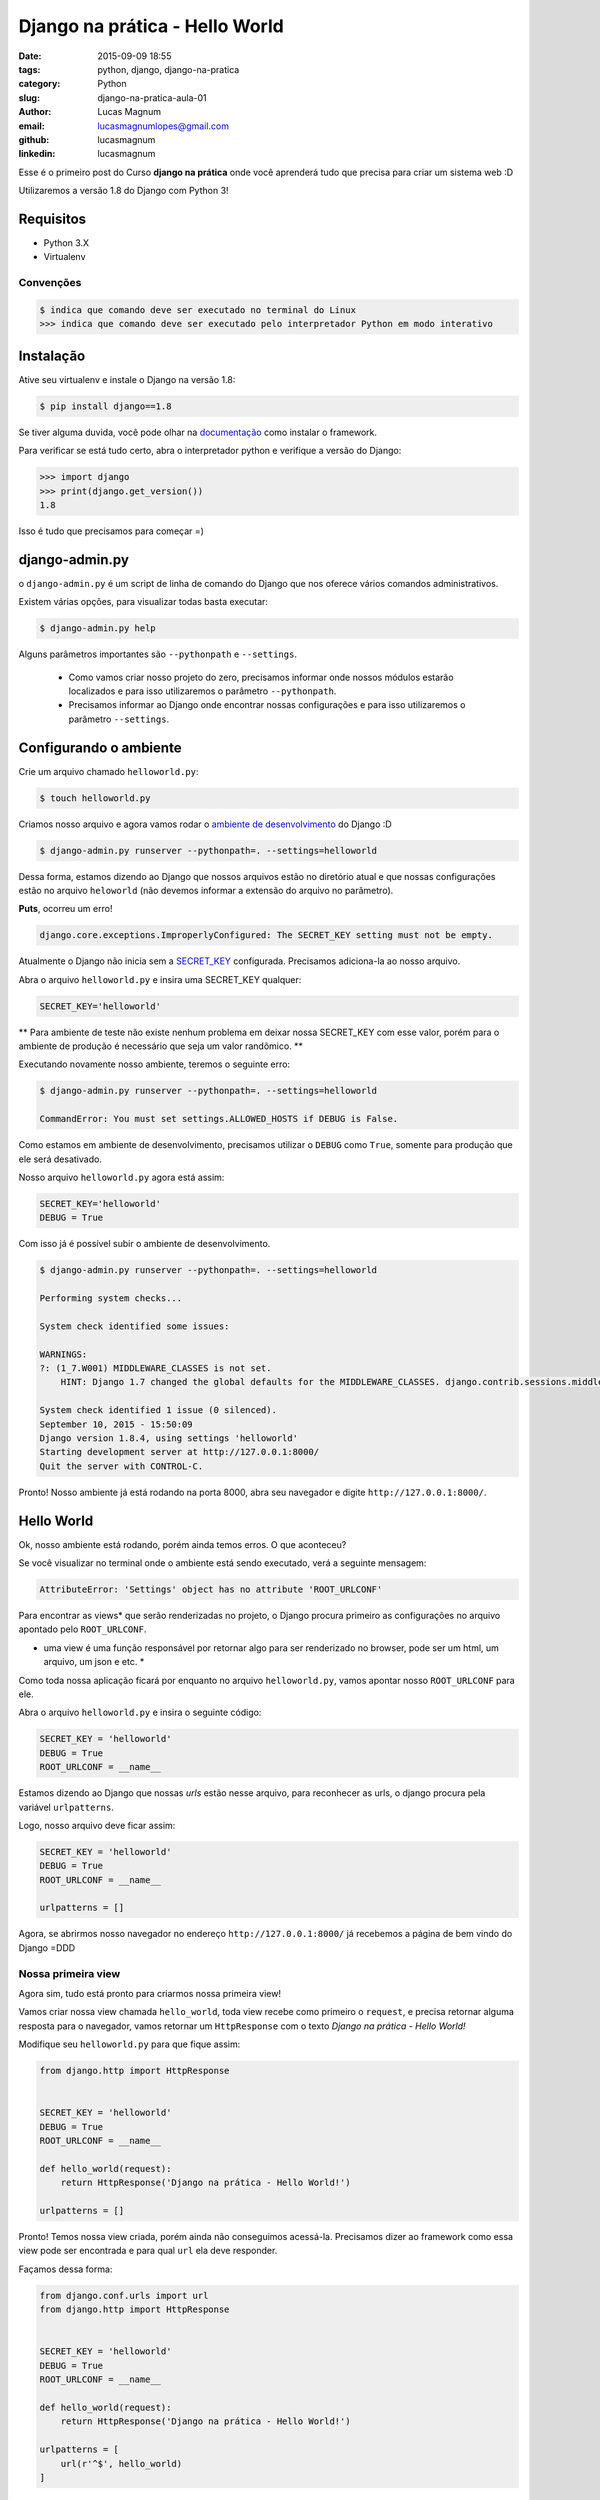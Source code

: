 Django na prática - Hello World
#############################################

:date: 2015-09-09 18:55
:tags: python, django, django-na-pratica
:category: Python
:slug: django-na-pratica-aula-01
:author: Lucas Magnum
:email:  lucasmagnumlopes@gmail.com
:github: lucasmagnum
:linkedin: lucasmagnum


Esse é o primeiro post do Curso **django na prática** onde você aprenderá tudo que precisa para criar um sistema web :D

Utilizaremos a versão 1.8 do Django com Python 3!


==========
Requisitos
==========

* Python 3.X
* Virtualenv

----------------
Convenções
----------------

.. code-block:: bash

    $ indica que comando deve ser executado no terminal do Linux
    >>> indica que comando deve ser executado pelo interpretador Python em modo interativo



===========
Instalação
===========

Ative seu virtualenv e instale o Django na versão 1.8:

.. code-block:: bash

    $ pip install django==1.8


Se tiver alguma duvida, você pode olhar na `documentação <https://docs.djangoproject.com/en/1.8/intro/install/>`_ como instalar o framework.


Para verificar se está tudo certo, abra o interpretador python e verifique a versão do Django:

.. code-block:: python

    >>> import django
    >>> print(django.get_version())
    1.8


Isso é tudo que precisamos para começar =)


===============
django-admin.py
===============

o ``django-admin.py`` é um script de linha de comando do Django que nos oferece vários comandos administrativos.

Existem várias opções, para visualizar todas basta executar:

.. code-block:: bash

    $ django-admin.py help


Alguns parâmetros importantes são ``--pythonpath`` e ``--settings``.

    * Como vamos criar nosso projeto do zero, precisamos informar onde nossos módulos estarão localizados e para isso utilizaremos o parâmetro ``--pythonpath``.
    * Precisamos informar ao Django onde encontrar nossas configurações e para isso utilizaremos o parâmetro ``--settings``.


=======================
Configurando o ambiente
=======================

Crie um arquivo chamado ``helloworld.py``:

.. code-block:: bash

    $ touch helloworld.py

Criamos nosso arquivo e agora vamos rodar o `ambiente de desenvolvimento <https://docs.djangoproject.com/en/1.8/ref/django-admin/#runserver-port-or-address-port>`_ do Django :D

.. code-block:: bash

    $ django-admin.py runserver --pythonpath=. --settings=helloworld


Dessa forma, estamos dizendo ao Django que nossos arquivos estão no diretório atual e que nossas configurações estão no arquivo ``heloworld`` (não devemos informar a extensão do arquivo no parâmetro).

**Puts**, ocorreu um erro!

.. code-block:: bash

    django.core.exceptions.ImproperlyConfigured: The SECRET_KEY setting must not be empty.

Atualmente o Django não inicia sem a `SECRET_KEY <https://docs.djangoproject.com/en/1.8/ref/settings/#secret-key>`_ configurada. Precisamos adiciona-la ao nosso arquivo.

Abra o arquivo ``helloworld.py`` e insira uma SECRET_KEY qualquer:

.. code-block:: python

    SECRET_KEY='helloworld'


** Para ambiente de teste não existe nenhum problema em deixar nossa SECRET_KEY com esse valor, porém para o ambiente de produção é necessário que seja um valor randômico. **

Executando novamente nosso ambiente, teremos o seguinte erro:

.. code-block:: bash

    $ django-admin.py runserver --pythonpath=. --settings=helloworld

    CommandError: You must set settings.ALLOWED_HOSTS if DEBUG is False.

Como estamos em ambiente de desenvolvimento, precisamos utilizar o ``DEBUG`` como ``True``, somente para produção que ele será desativado.

Nosso arquivo ``helloworld.py`` agora está assim:

.. code-block:: python

    SECRET_KEY='helloworld'
    DEBUG = True

Com isso já é possível subir o ambiente de desenvolvimento.

.. code-block:: bash

    $ django-admin.py runserver --pythonpath=. --settings=helloworld

    Performing system checks...

    System check identified some issues:

    WARNINGS:
    ?: (1_7.W001) MIDDLEWARE_CLASSES is not set.
        HINT: Django 1.7 changed the global defaults for the MIDDLEWARE_CLASSES. django.contrib.sessions.middleware.SessionMiddleware, django.contrib.auth.middleware.AuthenticationMiddleware, and django.contrib.messages.middleware.MessageMiddleware were removed from the defaults. If your project needs these middleware then you should configure this setting.

    System check identified 1 issue (0 silenced).
    September 10, 2015 - 15:50:09
    Django version 1.8.4, using settings 'helloworld'
    Starting development server at http://127.0.0.1:8000/
    Quit the server with CONTROL-C.


Pronto! Nosso ambiente já está rodando na porta 8000, abra seu navegador e digite ``http://127.0.0.1:8000/``.

============
Hello World
============


Ok, nosso ambiente está rodando, porém ainda temos erros. O que aconteceu?

Se você visualizar no terminal onde o ambiente está sendo executado, verá a seguinte mensagem:

.. code-block:: bash

    AttributeError: 'Settings' object has no attribute 'ROOT_URLCONF'


Para encontrar as views* que serão renderizadas no projeto, o Django procura primeiro as configurações no
arquivo apontado pelo ``ROOT_URLCONF``.

* uma view é uma função responsável por retornar algo para ser renderizado no browser, pode ser um html, um arquivo, um json e etc. *


Como toda nossa aplicação ficará por enquanto no arquivo ``helloworld.py``, vamos apontar nosso ``ROOT_URLCONF`` para ele.

Abra o arquivo ``helloworld.py`` e insira o seguinte código:

.. code-block:: python

    SECRET_KEY = 'helloworld'
    DEBUG = True
    ROOT_URLCONF = __name__

Estamos dizendo ao Django que nossas `urls` estão nesse arquivo, para reconhecer as urls, o django procura
pela variável ``urlpatterns``.

Logo, nosso arquivo deve ficar assim:

.. code-block:: python


    SECRET_KEY = 'helloworld'
    DEBUG = True
    ROOT_URLCONF = __name__

    urlpatterns = []


Agora, se abrirmos nosso navegador no endereço ``http://127.0.0.1:8000/`` já recebemos a página de bem vindo do Django =DDD


.. image:: images/lucasmagnum/itworked.png
    :alt: itworked


---------------------
Nossa primeira view
---------------------

Agora sim, tudo está pronto para criarmos nossa primeira view!

Vamos criar nossa view chamada ``hello_world``, toda view recebe como primeiro o ``request``,
e precisa retornar alguma resposta para o navegador, vamos retornar um ``HttpResponse`` com o texto
*Django na prática - Hello World!*

Modifique seu ``helloworld.py`` para que fique assim:

.. code-block:: python

    from django.http import HttpResponse


    SECRET_KEY = 'helloworld'
    DEBUG = True
    ROOT_URLCONF = __name__

    def hello_world(request):
        return HttpResponse('Django na prática - Hello World!')

    urlpatterns = []


Pronto! Temos nossa view criada, porém ainda não conseguimos acessá-la.
Precisamos dizer ao framework como essa view pode ser encontrada e para qual ``url`` ela deve responder.

Façamos dessa forma:

.. code-block:: python

    from django.conf.urls import url
    from django.http import HttpResponse


    SECRET_KEY = 'helloworld'
    DEBUG = True
    ROOT_URLCONF = __name__

    def hello_world(request):
        return HttpResponse('Django na prática - Hello World!')

    urlpatterns = [
        url(r'^$', hello_world)
    ]

Dentro do ``urlpatterns`` nós informamos quais são as urls disponíveis no nosso projeto.
Fazemos isso usando utilizado uma expressão regular associada à uma função, que no nosso caso é o ``hello_world``.

Agora, se abrirmos o navegador, iremos nos deparar com o seguinte resultado:

.. image:: images/lucasmagnum/helloworld.png
    :alt: hello world


Por hoje é isso!!! Guarde o arquivo criado hoje, pois ele será utilizado nas próximas aulas!

Até a próxima =)
